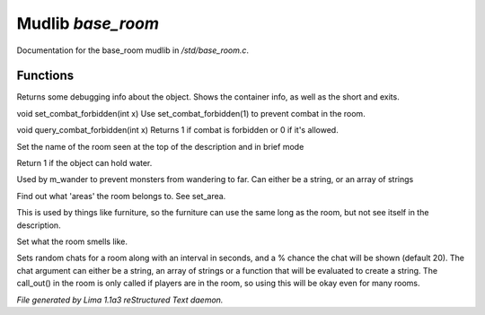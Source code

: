 Mudlib *base_room*
*******************

Documentation for the base_room mudlib in */std/base_room.c*.

Functions
=========
.. c:function:: string stat_me()

Returns some debugging info about the object.  Shows the container info,
as well as the short and exits.


.. c:function:: void set_combat_forbidden(int x)

void set_combat_forbidden(int x)
Use set_combat_forbidden(1) to prevent combat in the room.


.. c:function:: int query_combat_forbidden()

void query_combat_forbidden(int x)
Returns 1 if combat is forbidden or 0 if it's allowed.


.. c:function:: void set_brief(string str)

Set the name of the room seen at the top of the description and in brief mode


.. c:function:: int can_hold_water()

Return 1 if the object can hold water.


.. c:function:: void set_area(string *names...)

Used by m_wander to prevent monsters from wandering to far.
Can either be a string, or an array of strings


.. c:function:: string *query_area()

Find out what 'areas' the room belongs to.  See set_area.


.. c:function:: string long_without_object(object o)

This is used by things like furniture, so the furniture can use the
same long as the room, but not see itself in the description.


.. c:function:: void set_smell(string str)

Set what the room smells like.


.. c:function:: varargs void set_room_chat(mixed chat, int interval, int chance)

Sets random chats for a room along with an interval in seconds,
and a % chance the chat will be shown (default 20). The chat
argument can either be a string, an array of strings or a function
that will be evaluated to create a string.
The call_out() in the room is only called if players are in the room,
so using this will be okay even for many rooms.



*File generated by Lima 1.1a3 reStructured Text daemon.*

